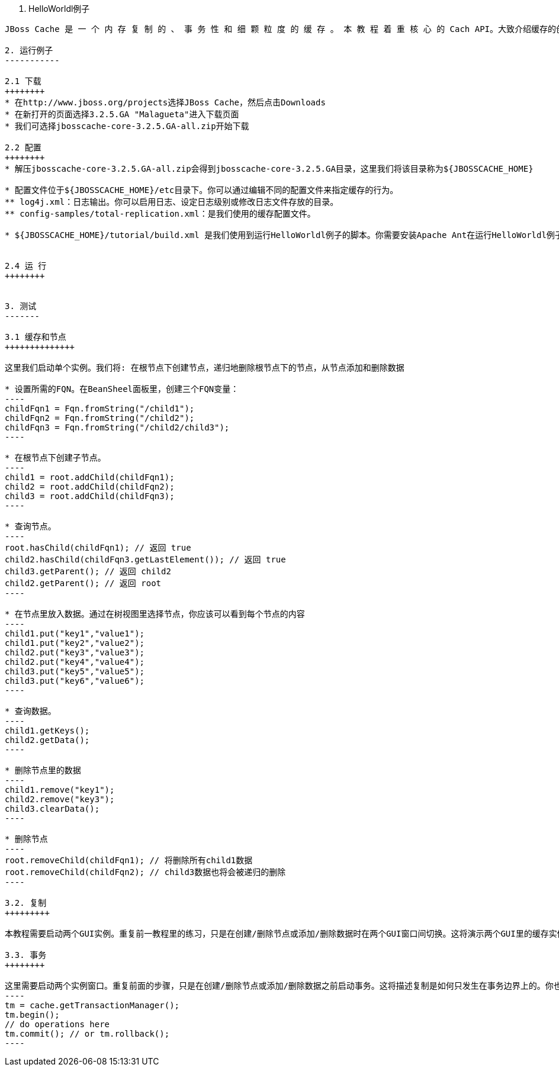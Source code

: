 1. HelloWorldl例子
------------------
JBoss Cache 是 一 个 内 存 复 制 的 、 事 务 性 和 细 颗 粒 度 的 缓 存 。 本 教 程 着 重 核 心 的 Cach API。大致介绍缓存的创建和修改，状态复制，事务，详细介绍参见随后章节。

2. 运行例子
-----------

2.1 下载
++++++++
* 在http://www.jboss.org/projects选择JBoss Cache，然后点击Downloads
* 在新打开的页面选择3.2.5.GA "Malagueta"进入下载页面
* 我们可选择jbosscache-core-3.2.5.GA-all.zip开始下载

2.2 配置
++++++++
* 解压jbosscache-core-3.2.5.GA-all.zip会得到jbosscache-core-3.2.5.GA目录，这里我们将该目录称为${JBOSSCACHE_HOME}

* 配置文件位于${JBOSSCACHE_HOME}/etc目录下。你可以通过编辑不同的配置文件来指定缓存的行为。
** log4j.xml：日志输出。你可以启用日志、设定日志级别或修改日志文件存放的目录。
** config-samples/total-replication.xml：是我们使用的缓存配置文件。

* ${JBOSSCACHE_HOME}/tutorial/build.xml 是我们使用到运行HelloWorldl例子的脚本。你需要安装Apache Ant在运行HelloWorldl例子之前。


2.4 运 行
++++++++
 

3. 测试
-------

3.1 缓存和节点
++++++++++++++

这里我们启​动​单​个​实​例​。​我​们​将​: 在​根​节​点​下​创​建​节​点，递​归​地​删​除​根​节​点​下​的​节​点，从​节​点​添​加​和​删​除​数​据

* 设置所需的FQN。在BeanSheel面板里，创建三个FQN变量：
----
childFqn1 = Fqn.fromString("/child1");
childFqn2 = Fqn.fromString("/child2");
childFqn3 = Fqn.fromString("/child2/child3");
----

* 在根节点下创建子节点。
----
child1 = root.addChild(childFqn1);
child2 = root.addChild(childFqn2);
child3 = root.addChild(childFqn3);
----

* 查询节点。
----
root.hasChild(childFqn1); // 返回 true
child2.hasChild(childFqn3.getLastElement()); // 返回 true
child3.getParent(); // 返回 child2
child2.getParent(); // 返回 root
----

* 在节点里放入数据。通过在树视图里选择节点，你应该可以看到每个节点的内容
----
child1.put("key1","value1");
child1.put("key2","value2");
child2.put("key3","value3");
child2.put("key4","value4");
child3.put("key5","value5");
child3.put("key6","value6");
----

* 查询数据。
----
child1.getKeys();
child2.getData();
----

* 删除节点里的数据
----
child1.remove("key1");
child2.remove("key3");
child3.clearData();
----

* 删除节点
----
root.removeChild(childFqn1); // 将删除所有child1数据
root.removeChild(childFqn2); // child3数据也将会被递归的删除
----

3.2. 复制
+++++++++

本教程需要启动两个GUI实例。重复前一教程里的练习，只是在创建/删除节点或添加/删除数据时在两个GUI窗口间切换。这将演示两个GUI里的缓存实例是如何保持同步的。

3.3. 事务
++++++++

这里需要启动两个实例窗口。重复前面的步骤，只是在创建/删除节点或添加/删除数据之前启动事务。这将描述复制是如何只发生在事务边界上的。你也可以回滚一些事务，看看在这样的情况下是如何不进行任何复制的。下面是管理事务的代码示例：
----
tm = cache.getTransactionManager();
tm.begin();
// do operations here
tm.commit(); // or tm.rollback();
----


